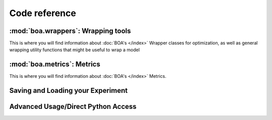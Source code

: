 ##############
Code reference
##############


:mod:`boa.wrappers`: Wrapping tools
===================================

This is where you will find information about :doc:`BOA's </index>` Wrapper classes for optimization, as well as general wrapping utility functions that might be useful to wrap a model


.. autosummary::
    :toctree: api
    :template: custom_module_template_short.rst

    boa.wrappers
    boa.wrappers.wrapper
    boa.wrappers.wrapper_utils


:mod:`boa.metrics`: Metrics
============================

This is where you will find information about :doc:`BOA's </index>` Metrics.

.. autosummary::
    :toctree: api
    :template: custom_module_template_short.rst
    :recursive:

    boa.metrics
    boa.metrics.metrics

Saving and Loading your Experiment
===================================

.. autosummary::
    :toctree: api
    :template: custom_module_template_short.rst

    boa.storage


Advanced Usage/Direct Python Access
====================================

.. autosummary::
    :toctree: api
    :template: custom_module_template_short.rst

    boa.ax_instantiation_utils
    boa.runner
    boa.utils
    boa.metaclasses
